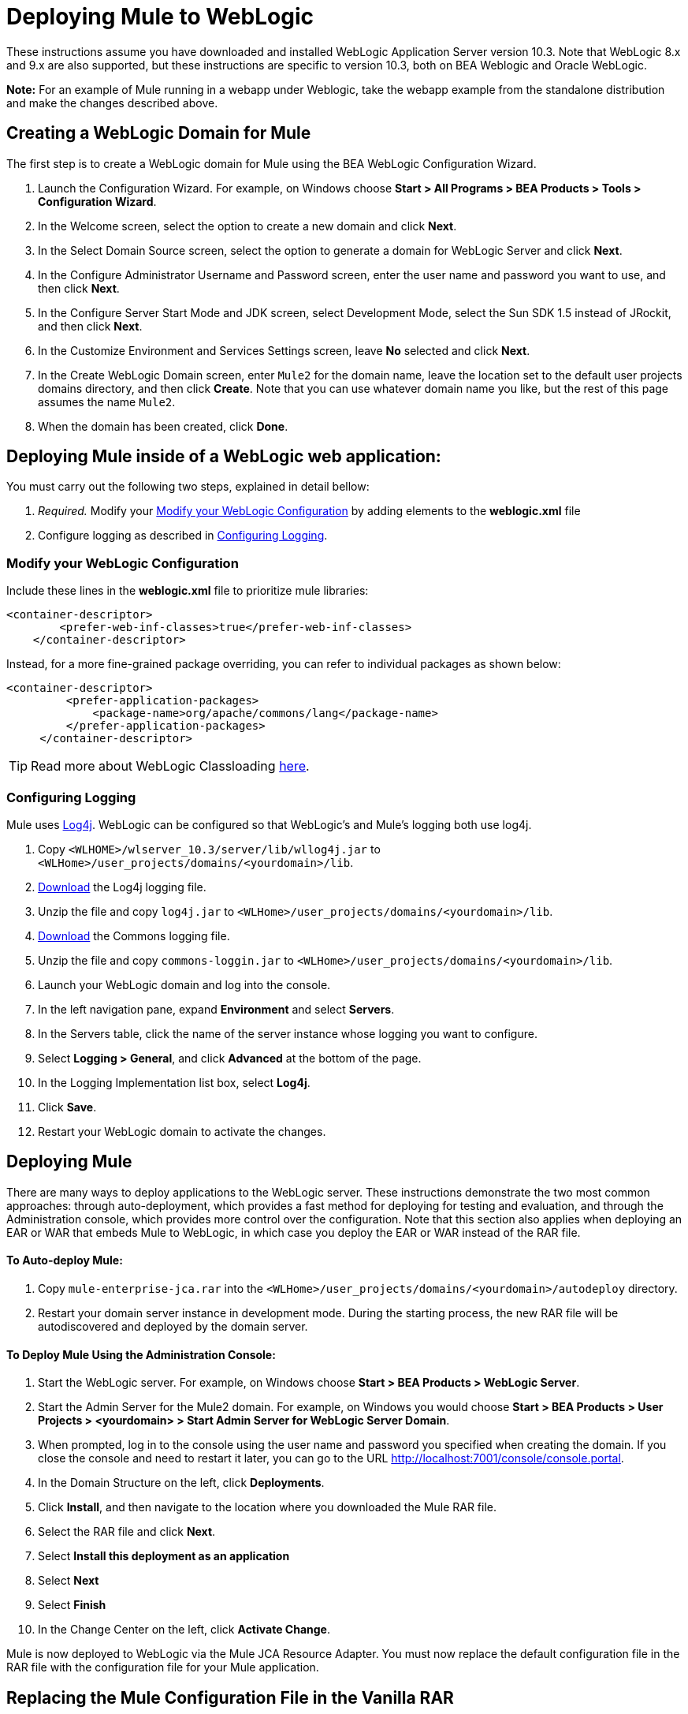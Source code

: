 = Deploying Mule to WebLogic

These instructions assume you have downloaded and installed WebLogic Application Server version 10.3. Note that WebLogic 8.x and 9.x are also supported, but these instructions are specific to version 10.3, both on BEA Weblogic and Oracle WebLogic.

*Note:* For an example of Mule running in a webapp under Weblogic, take the webapp example from the standalone distribution and make the changes described above.

== Creating a WebLogic Domain for Mule

The first step is to create a WebLogic domain for Mule using the BEA WebLogic Configuration Wizard.

. Launch the Configuration Wizard. For example, on Windows choose **Start > All Programs > BEA Products > Tools > Configuration Wizard**.

. In the Welcome screen, select the option to create a new domain and click *Next*.

. In the Select Domain Source screen, select the option to generate a domain for WebLogic Server and click *Next*.

. In the Configure Administrator Username and Password screen, enter the user name and password you want to use, and then click *Next*.

. In the Configure Server Start Mode and JDK screen, select Development Mode, select the Sun SDK 1.5 instead of JRockit, and then click *Next*.

. In the Customize Environment and Services Settings screen, leave *No* selected and click *Next*.

. In the Create WebLogic Domain screen, enter `Mule2` for the domain name, leave the location set to the default user projects domains directory, and then click *Create*. Note that you can use whatever domain name you like, but the rest of this page assumes the name `Mule2`.

. When the domain has been created, click *Done*.

== Deploying Mule inside of a WebLogic web application:

You must carry out the following two steps, explained in detail bellow:

. _Required._ Modify your <<Modify your WebLogic Configuration>> by adding elements to the *weblogic.xml* file

. Configure logging as described in <<Configuring Logging>>.

=== Modify your WebLogic Configuration

Include these lines in the *weblogic.xml* file to prioritize mule libraries:

[source, xml, linenums]
----
<container-descriptor>
        <prefer-web-inf-classes>true</prefer-web-inf-classes>
    </container-descriptor> 
----

Instead, for a more fine-grained package overriding, you can refer to individual packages as shown below:

[source, xml, linenums]
----
<container-descriptor>
         <prefer-application-packages>
             <package-name>org/apache/commons/lang</package-name>
         </prefer-application-packages>
     </container-descriptor>
----

[TIP]
====
Read more about WebLogic Classloading http://docs.oracle.com/cd/E23943_01/web.1111/e13706/classloading.htm#WLPRG282[here].
====

=== Configuring Logging

Mule uses http://logging.apache.org/log4j/1.2/index.html[Log4j]. WebLogic can be configured so that WebLogic's and Mule's logging both use log4j.

. Copy `<WLHOME>/wlserver_10.3/server/lib/wllog4j.jar` to `<WLHome>/user_projects/domains/<yourdomain>/lib`.

. http://logging.apache.org/log4j/1.2/download.html[Download] the Log4j logging file.

. Unzip the file and copy `log4j.jar` to `<WLHome>/user_projects/domains/<yourdomain>/lib`.

. http://commons.apache.org/downloads/download_logging.cgi[Download] the Commons logging file.

. Unzip the file and copy `commons-loggin.jar` to `<WLHome>/user_projects/domains/<yourdomain>/lib`.

. Launch your WebLogic domain and log into the console.

. In the left navigation pane, expand *Environment* and select *Servers*.

. In the Servers table, click the name of the server instance whose logging you want to configure.

. Select **Logging > General**, and click *Advanced* at the bottom of the page.

. In the Logging Implementation list box, select *Log4j*.

. Click *Save*.

. Restart your WebLogic domain to activate the changes.

== Deploying Mule

There are many ways to deploy applications to the WebLogic server. These instructions demonstrate the two most common approaches: through auto-deployment, which provides a fast method for deploying for testing and evaluation, and through the Administration console, which provides more control over the configuration. Note that this section also applies when deploying an EAR or WAR that embeds Mule to WebLogic, in which case you deploy the EAR or WAR instead of the RAR file.

==== To Auto-deploy Mule:

. Copy `mule-enterprise-jca.rar` into the `<WLHome>/user_projects/domains/<yourdomain>/autodeploy` directory.

. Restart your domain server instance in development mode. During the starting process, the new RAR file will be autodiscovered and deployed by the domain server.

==== To Deploy Mule Using the Administration Console:

. Start the WebLogic server. For example, on Windows choose **Start > BEA Products > WebLogic Server**.

. Start the Admin Server for the Mule2 domain. For example, on Windows you would choose **Start > BEA Products > User Projects > <yourdomain> > Start Admin Server for WebLogic Server Domain**.

. When prompted, log in to the console using the user name and password you specified when creating the domain. If you close the console and need to restart it later, you can go to the URL http://localhost:7001/console/console.portal.

. In the Domain Structure on the left, click *Deployments*.

. Click *Install*, and then navigate to the location where you downloaded the Mule RAR file.

. Select the RAR file and click *Next*.

. Select *Install this deployment as an application*

. Select *Next*

. Select *Finish*

. In the Change Center on the left, click *Activate Change*.

Mule is now deployed to WebLogic via the Mule JCA Resource Adapter. You must now replace the default configuration file in the RAR file with the configuration file for your Mule application.

== Replacing the Mule Configuration File in the Vanilla RAR

*_Enterprise Edition_*

Mule includes a placeholder configuration file called `mule-config.xml` in the RAR file under `mule-module-jca-core.jar`. If you simply want to modify this file, you can do the following:

. Unpackage the RAR and the JAR file.

. Modify the configuration file.

. Repackage the JAR and RAR with the updated file and copy the RAR into the `<WLHome>/user_projects/domains/<yourdomain>/autodeploy` directory.

. Run the `startWebLogic` command.

If you want to use a different configuration file, do the following:

. Unpackage the RAR file and copy your configuration file to the top level where all the JAR files are located.

. Open the `META-INF` folder, and then open `weblogic-ra.xml` for editing.

. Immediately after the
`<enable-global-access-to-classes>true</enable-global-access-to-classes>` entry and right before `outbound-resource-adapter`, add the following lines, where `echo-axis-config.xml`is the name of your configuration file:
+
[source, xml, linenums]
----
<properties>
  <property>
    <name>Configurations</name>
    <value>echo-axis-config.xml</value>
  </property>
</properties>
----

. Repackage the RAR file and deploy it by copying it to the `autodeploy` directory and running `startWebLogic`.
